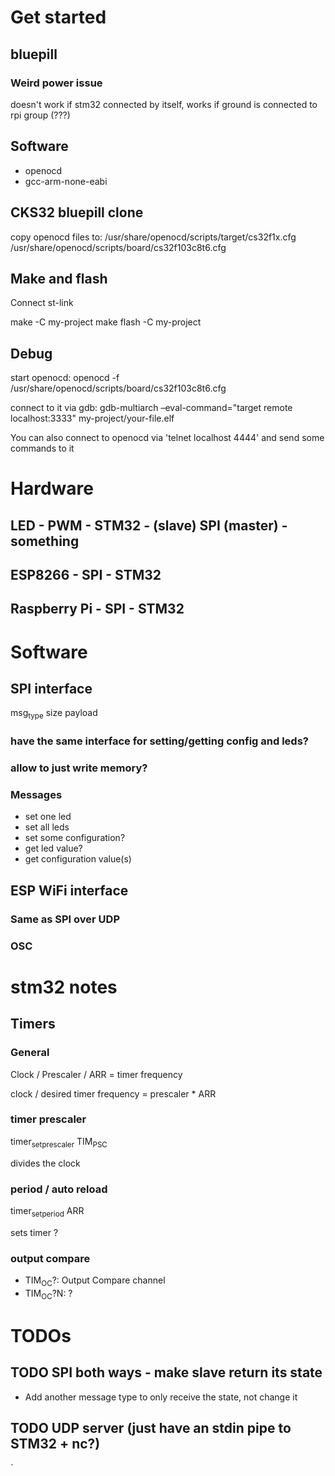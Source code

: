 * Get started
** bluepill
*** Weird power issue
    doesn't work if stm32 connected by itself, works if ground is connected to rpi group (???)
** Software
   - openocd
   - gcc-arm-none-eabi
** CKS32 bluepill clone
   copy openocd files to:
   /usr/share/openocd/scripts/target/cs32f1x.cfg
   /usr/share/openocd/scripts/board/cs32f103c8t6.cfg

** Make and flash
   Connect st-link

   make -C my-project
   make flash -C my-project
** Debug
   start openocd:
   openocd -f /usr/share/openocd/scripts/board/cs32f103c8t6.cfg

   connect to it via gdb:
   gdb-multiarch --eval-command="target remote localhost:3333" my-project/your-file.elf

   You can also connect to openocd via 'telnet localhost 4444' and send some commands to it
* Hardware
** LED - PWM - STM32 - (slave) SPI (master) - something
** ESP8266 - SPI - STM32
** Raspberry Pi - SPI - STM32
* Software
** SPI interface
   msg_type
   size
   payload
*** have the same interface for setting/getting config and leds?
*** allow to just write memory?
*** Messages
    - set one led
    - set all leds
    - set some configuration?
    - get led value?
    - get configuration value(s)
** ESP WiFi interface
*** Same as SPI over UDP
*** OSC
* stm32 notes
** Timers
*** General
    Clock / Prescaler / ARR = timer frequency

    clock / desired timer frequency = prescaler * ARR

*** timer prescaler
    timer_set_prescaler
    TIM_PSC

    divides the clock
*** period / auto reload
    timer_set_period
    ARR

    sets timer ?
*** output compare
    - TIM_OC?: Output Compare channel
    - TIM_OC?N: ?
* TODOs
** TODO SPI both ways - make slave return its state
   - Add another message type to only receive the state, not change it
** TODO UDP server (just have an stdin pipe to STM32 + nc?)
`
